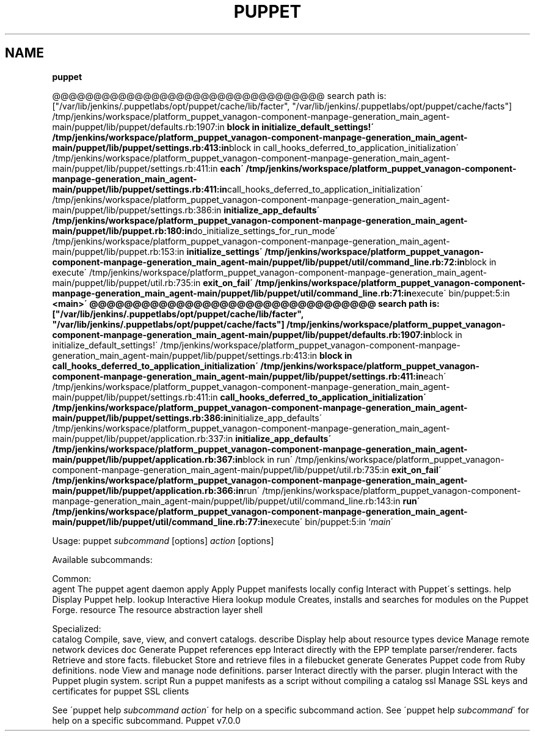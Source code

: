 .\" generated with Ronn/v0.7.3
.\" http://github.com/rtomayko/ronn/tree/0.7.3
.
.TH "PUPPET" "8" "September 2020" "Puppet, Inc." "Puppet manual"
.
.SH "NAME"
\fBpuppet\fR
.
.P
@@@@@@@@@@@@@@@@@@@@@@@@@@@@@@@@@ search path is: ["/var/lib/jenkins/\.puppetlabs/opt/puppet/cache/lib/facter", "/var/lib/jenkins/\.puppetlabs/opt/puppet/cache/facts"] /tmp/jenkins/workspace/platform_puppet_vanagon\-component\-manpage\-generation_main_agent\-main/puppet/lib/puppet/defaults\.rb:1907:in \fBblock in initialize_default_settings!\' /tmp/jenkins/workspace/platform_puppet_vanagon\-component\-manpage\-generation_main_agent\-main/puppet/lib/puppet/settings\.rb:413:in\fRblock in call_hooks_deferred_to_application_initialization\' /tmp/jenkins/workspace/platform_puppet_vanagon\-component\-manpage\-generation_main_agent\-main/puppet/lib/puppet/settings\.rb:411:in \fBeach\' /tmp/jenkins/workspace/platform_puppet_vanagon\-component\-manpage\-generation_main_agent\-main/puppet/lib/puppet/settings\.rb:411:in\fRcall_hooks_deferred_to_application_initialization\' /tmp/jenkins/workspace/platform_puppet_vanagon\-component\-manpage\-generation_main_agent\-main/puppet/lib/puppet/settings\.rb:386:in \fBinitialize_app_defaults\' /tmp/jenkins/workspace/platform_puppet_vanagon\-component\-manpage\-generation_main_agent\-main/puppet/lib/puppet\.rb:180:in\fRdo_initialize_settings_for_run_mode\' /tmp/jenkins/workspace/platform_puppet_vanagon\-component\-manpage\-generation_main_agent\-main/puppet/lib/puppet\.rb:153:in \fBinitialize_settings\' /tmp/jenkins/workspace/platform_puppet_vanagon\-component\-manpage\-generation_main_agent\-main/puppet/lib/puppet/util/command_line\.rb:72:in\fRblock in execute\' /tmp/jenkins/workspace/platform_puppet_vanagon\-component\-manpage\-generation_main_agent\-main/puppet/lib/puppet/util\.rb:735:in \fBexit_on_fail\' /tmp/jenkins/workspace/platform_puppet_vanagon\-component\-manpage\-generation_main_agent\-main/puppet/lib/puppet/util/command_line\.rb:71:in\fRexecute\' bin/puppet:5:in \fB<main>\' @@@@@@@@@@@@@@@@@@@@@@@@@@@@@@@@@ search path is: ["/var/lib/jenkins/\.puppetlabs/opt/puppet/cache/lib/facter", "/var/lib/jenkins/\.puppetlabs/opt/puppet/cache/facts"] /tmp/jenkins/workspace/platform_puppet_vanagon\-component\-manpage\-generation_main_agent\-main/puppet/lib/puppet/defaults\.rb:1907:in\fRblock in initialize_default_settings!\' /tmp/jenkins/workspace/platform_puppet_vanagon\-component\-manpage\-generation_main_agent\-main/puppet/lib/puppet/settings\.rb:413:in \fBblock in call_hooks_deferred_to_application_initialization\' /tmp/jenkins/workspace/platform_puppet_vanagon\-component\-manpage\-generation_main_agent\-main/puppet/lib/puppet/settings\.rb:411:in\fReach\' /tmp/jenkins/workspace/platform_puppet_vanagon\-component\-manpage\-generation_main_agent\-main/puppet/lib/puppet/settings\.rb:411:in \fBcall_hooks_deferred_to_application_initialization\' /tmp/jenkins/workspace/platform_puppet_vanagon\-component\-manpage\-generation_main_agent\-main/puppet/lib/puppet/settings\.rb:386:in\fRinitialize_app_defaults\' /tmp/jenkins/workspace/platform_puppet_vanagon\-component\-manpage\-generation_main_agent\-main/puppet/lib/puppet/application\.rb:337:in \fBinitialize_app_defaults\' /tmp/jenkins/workspace/platform_puppet_vanagon\-component\-manpage\-generation_main_agent\-main/puppet/lib/puppet/application\.rb:367:in\fRblock in run\' /tmp/jenkins/workspace/platform_puppet_vanagon\-component\-manpage\-generation_main_agent\-main/puppet/lib/puppet/util\.rb:735:in \fBexit_on_fail\' /tmp/jenkins/workspace/platform_puppet_vanagon\-component\-manpage\-generation_main_agent\-main/puppet/lib/puppet/application\.rb:366:in\fRrun\' /tmp/jenkins/workspace/platform_puppet_vanagon\-component\-manpage\-generation_main_agent\-main/puppet/lib/puppet/util/command_line\.rb:143:in \fBrun\' /tmp/jenkins/workspace/platform_puppet_vanagon\-component\-manpage\-generation_main_agent\-main/puppet/lib/puppet/util/command_line\.rb:77:in\fRexecute\' bin/puppet:5:in `\fImain\fR\'
.
.P
Usage: puppet \fIsubcommand\fR [options] \fIaction\fR [options]
.
.P
Available subcommands:
.
.P
Common:
.
.br
agent The puppet agent daemon apply Apply Puppet manifests locally config Interact with Puppet\'s settings\. help Display Puppet help\. lookup Interactive Hiera lookup module Creates, installs and searches for modules on the Puppet Forge\. resource The resource abstraction layer shell
.
.P
Specialized:
.
.br
catalog Compile, save, view, and convert catalogs\. describe Display help about resource types device Manage remote network devices doc Generate Puppet references epp Interact directly with the EPP template parser/renderer\. facts Retrieve and store facts\. filebucket Store and retrieve files in a filebucket generate Generates Puppet code from Ruby definitions\. node View and manage node definitions\. parser Interact directly with the parser\. plugin Interact with the Puppet plugin system\. script Run a puppet manifests as a script without compiling a catalog ssl Manage SSL keys and certificates for puppet SSL clients
.
.P
See \'puppet help \fIsubcommand\fR \fIaction\fR\' for help on a specific subcommand action\. See \'puppet help \fIsubcommand\fR\' for help on a specific subcommand\. Puppet v7\.0\.0
